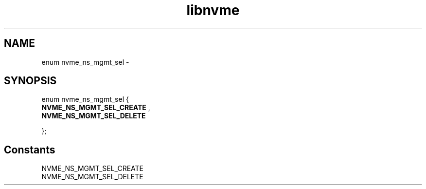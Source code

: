 .TH "libnvme" 9 "enum nvme_ns_mgmt_sel" "February 2022" "API Manual" LINUX
.SH NAME
enum nvme_ns_mgmt_sel \- 
.SH SYNOPSIS
enum nvme_ns_mgmt_sel {
.br
.BI "    NVME_NS_MGMT_SEL_CREATE"
, 
.br
.br
.BI "    NVME_NS_MGMT_SEL_DELETE"

};
.SH Constants
.IP "NVME_NS_MGMT_SEL_CREATE" 12
.IP "NVME_NS_MGMT_SEL_DELETE" 12

